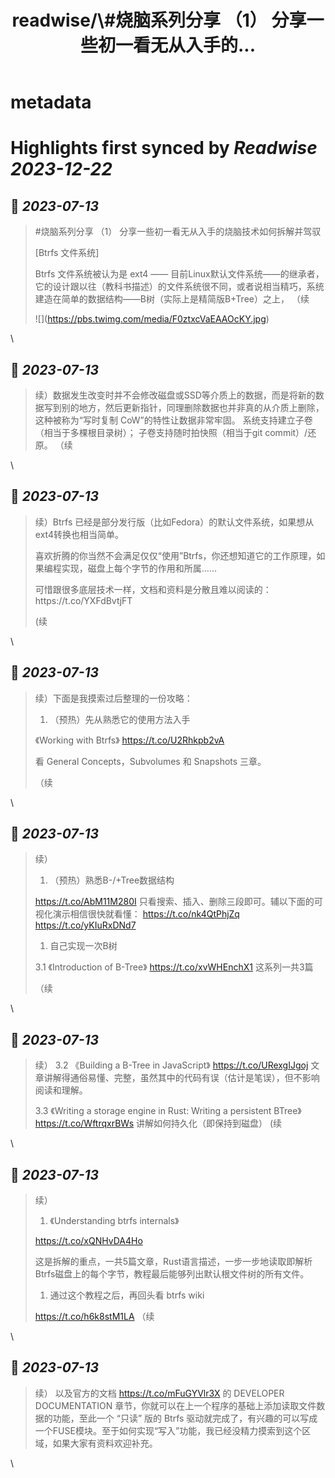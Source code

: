 :PROPERTIES:
:title: readwise/\#烧脑系列分享 （1） 分享一些初一看无从入手的...
:END:


* metadata
:PROPERTIES:
:author: [[hemashushu on Twitter]]
:full-title: "\#烧脑系列分享 （1） 分享一些初一看无从入手的..."
:category: [[tweets]]
:url: https://twitter.com/hemashushu/status/1678986265587507200
:image-url: https://pbs.twimg.com/profile_images/532876409987813377/mdhchUId.png
:END:

* Highlights first synced by [[Readwise]] [[2023-12-22]]
** 📌 [[2023-07-13]]
#+BEGIN_QUOTE
#烧脑系列分享 （1）
分享一些初一看无从入手的烧脑技术如何拆解并驾驭

[Btrfs 文件系统]

Btrfs 文件系统被认为是 ext4 —— 目前Linux默认文件系统——的继承者，它的设计跟以往（教科书描述）的文件系统很不同，或者说相当精巧，系统建造在简单的数据结构——B树（实际上是精简版B+Tree）之上，
（续 

![](https://pbs.twimg.com/media/F0ztxcVaEAAOcKY.jpg) 
#+END_QUOTE\
** 📌 [[2023-07-13]]
#+BEGIN_QUOTE
续）数据发生改变时并不会修改磁盘或SSD等介质上的数据，而是将新的数据写到别的地方，然后更新指针，同理删除数据也并非真的从介质上删除，这种被称为“写时复制 CoW”的特性让数据非常牢固。
系统支持建立子卷（相当于多棵根目录树）；
子卷支持随时拍快照（相当于git commit）/还原。
（续 
#+END_QUOTE\
** 📌 [[2023-07-13]]
#+BEGIN_QUOTE
续）Btrfs 已经是部分发行版（比如Fedora）的默认文件系统，如果想从ext4转换也相当简单。

喜欢折腾的你当然不会满足仅仅“使用”Btrfs，你还想知道它的工作原理，如果编程实现，磁盘上每个字节的作用和所属……

可惜跟很多底层技术一样，文档和资料是分散且难以阅读的：https://t.co/YXFdBvtjFT

(续 
#+END_QUOTE\
** 📌 [[2023-07-13]]
#+BEGIN_QUOTE
续）下面是我摸索过后整理的一份攻略：

1. （预热）先从熟悉它的使用方法入手
《Working with Btrfs》
https://t.co/U2Rhkpb2vA

看 General Concepts，Subvolumes 和 Snapshots 三章。

（续 
#+END_QUOTE\
** 📌 [[2023-07-13]]
#+BEGIN_QUOTE
续）
2. （预热）熟悉B-/+Tree数据结构
https://t.co/AbM11M280I
只看搜索、插入、删除三段即可。辅以下面的可视化演示相信很快就看懂：
https://t.co/nk4QtPhjZq
https://t.co/yKIuRxDNd7

3. 自己实现一次B树
3.1 《Introduction of B-Tree》
https://t.co/xvWHEnchX1 这系列一共3篇

（续 
#+END_QUOTE\
** 📌 [[2023-07-13]]
#+BEGIN_QUOTE
续）
3.2 《Building a B-Tree in JavaScript》
https://t.co/URexgIJgoj
文章讲解得通俗易懂、完整，虽然其中的代码有误（估计是笔误），但不影响阅读和理解。

3.3 《Writing a storage engine in Rust: Writing a persistent BTree》
https://t.co/WftrqxrBWs
讲解如何持久化（即保持到磁盘）
(续 
#+END_QUOTE\
** 📌 [[2023-07-13]]
#+BEGIN_QUOTE
续）
4. 《Understanding btrfs internals》
https://t.co/xQNHvDA4Ho

这是拆解的重点，一共5篇文章，Rust语言描述，一步一步地读取即解析Btrfs磁盘上的每个字节，教程最后能够列出默认根文件树的所有文件。

5. 通过这个教程之后，再回头看 btrfs wiki
https://t.co/h6k8stM1LA
（续 
#+END_QUOTE\
** 📌 [[2023-07-13]]
#+BEGIN_QUOTE
续）
以及官方的文档  https://t.co/mFuGYVlr3X 的 DEVELOPER DOCUMENTATION 章节，你就可以在上一个程序的基础上添加读取文件数据的功能，至此一个 “只读” 版的 Btrfs 驱动就完成了，有兴趣的可以写成一个FUSE模块。至于如何实现“写入”功能，我已经没精力摸索到这个区域，如果大家有资料欢迎补充。 
#+END_QUOTE\
